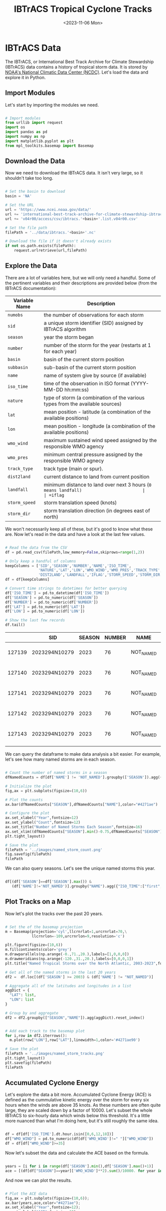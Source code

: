 #+title: IBTrACS Tropical Cyclone Tracks
#+date: <2023-11-06 Mon>
#+FILETAGS: :python:data-visualization:exploratory-data-analysis:
#+CATEGORY: tc-finder
#+EXCERPT:  Exploring the IBTrACS data set.
#+PROPERTY: header-args python :session *py*

* IBTrACS Data

The IBTrACS, or International Best Track Archive for Climate Stewardship (IBTrACS) data contains a history of tropical storm data. It is stored by [[https://www.ncdc.noaa.gov/ibtracs/][NOAA's National Climatic Data Center (NCDC)]]. Let's load the data and explore it in Python.

** Import Modules

Let's start by importing the modules we need.

#+begin_src python :results silent

# Import modules
from urllib import request
import os
import pandas as pd
import numpy as np
import matplotlib.pyplot as plt
from mpl_toolkits.basemap import Basemap

#+end_src

** Download the Data

Now we need to download the IBTrACS data. It isn't very large, so it shouldn't take too long.

#+begin_src python :results silent

# Set the basin to download
basin = 'NA'

# Set the URL
url = 'https://www.ncei.noaa.gov/data/'
url += 'international-best-track-archive-for-climate-stewardship-ibtracs/'
url += 'v04r00/access/csv/ibtracs.'+basin+'.list.v04r00.csv'

# Set the file path
filePath = '../data/ibtracs.'+basin+'.nc'

# Download the file if it doesn't already exists
if not os.path.exists(filePath):
    request.urlretrieve(url,filePath)

#+end_src

** Explore the Data

There are a lot of variables here, but we will only need a handful. Some of the pertinent variables and their descriptions are provided below (from the IBTrACS documentation):

| Variable Name | Description                                                                           |
|---------------+---------------------------------------------------------------------------------------|
| =numobs=        | the number of observations for each storm                                             |
| =sid=           | a unique storm identifier (SID) assigned by IBTrACS algorithm                         |
| =season=        | year the storm began                                                                  |
| =number=        | number of the storm for the year (restarts at 1 for each year)                        |
| =basin=         | basin of the current storm position                                                   |
| =subbasin=      | sub-basin of the current storm position                                               |
| =name=          | name of system give by source (if available)                                          |
| =iso_time=      | time of the observation in ISO format (YYYY-MM-DD hh:mm:ss)                           |
| =nature=        | type of storm (a combination of the various types from the available sources)         |
| =lat=           | mean position - latitude (a combination of the available positions)                   |
| =lon=           | mean position - longitude (a combination of the available positions)                  |
| =wmo_wind=      | maximum sustained wind speed assigned by the responsible WMO agency                   |
| =wmo_pres=      | minimum central pressure assigned by the responsible WMO agnecy                       |
| =track_type=    | track type (main or spur).                                                            |
| =dist2land=     | current distance to land from current position                                        |
| =landfall=      | minimum distance to land over next 3 hours (=0 means landfall)                        |
| =iflag=         | a flag identifying the type of interpolation used to fill the value at the given time |
| =storm_speed=   | storm translation speed (knots)                                                       |
| =storm_dir=     | storm translation direction (in degrees east of north)                                |

We won't necessarily keep all of these, but it's good to know what these are. Now let's read in the data and have a look at the last few values.

#+begin_src python :results output

# Read the data from the CSV
df = pd.read_csv(filePath,low_memory=False,skiprows=range(1,2))

# Only keep a handful of columns
keepColumns = ['SID','SEASON','NUMBER','NAME','ISO_TIME',
               'NATURE','LAT','LON','WMO_WIND','WMO_PRES','TRACK_TYPE',
               'DIST2LAND','LANDFALL','IFLAG','STORM_SPEED','STORM_DIR']
df = df[keepColumns]

# Convert time strings to datetimes for better querying
df['ISO_TIME'] = pd.to_datetime(df['ISO_TIME'])
df['SEASON'] = pd.to_numeric(df['SEASON'])
df['NUMBER'] = pd.to_numeric(df['NUMBER'])
df['LAT'] = pd.to_numeric(df['LAT'])
df['LON'] = pd.to_numeric(df['LON'])

# Show the last few records
df.tail()

#+end_src

#+RESULTS:

|        | SID           | SEASON | NUMBER | NAME      | ISO_TIME            | NATURE |     LAT |      LON | WMO_WIND | WMO_PRES | TRACK_TYPE  | DIST2LAND | LANDFALL | IFLAG          | STORM_SPEED | STORM_DIR |
|--------+---------------+--------+--------+-----------+---------------------+--------+---------+----------+----------+----------+-------------+-----------+----------+----------------+-------------+-----------|
| 127139 | 2023294N10279 |   2023 |     76 | NOT_NAMED | 2023-10-24 00:00:00 | TS     | 12.2001 | -83.4068 |          |          | PROVISIONAL |        24 |        0 | O_____________ |           9 |       347 |
| 127140 | 2023294N10279 |   2023 |     76 | NOT_NAMED | 2023-10-24 03:00:00 | TS     | 12.6150 | -83.5614 |          |          | PROVISIONAL |         0 |        0 | P_____________ |           9 |       334 |
| 127141 | 2023294N10279 |   2023 |     76 | NOT_NAMED | 2023-10-24 06:00:00 | TS     | 13.0000 | -83.8000 |          |          | PROVISIONAL |         0 |        0 | O_____________ |           9 |       322 |
| 127142 | 2023294N10279 |   2023 |     76 | NOT_NAMED | 2023-10-24 09:00:00 | TS     | 13.2800 | -84.1025 |          |          | PROVISIONAL |         0 |        0 | P_____________ |           8 |       311 |
| 127143 | 2023294N10279 |   2023 |     76 | NOT_NAMED | 2023-10-24 12:00:00 | DS     | 13.5000 | -84.4000 |          |          | PROVISIONAL |         0 |          | O_____________ |           7 |       307 |
|        |               |        |        |           |                     |        |         |          |          |          |             |           |          |                |             |           |

We can query the dataframe to make data analysis a bit easier. For example, let's see how many named storms are in each season.

#+begin_src python :results file

# Count the number of named storms in a season
dfNamedCounts = df[df['NAME'] != 'NOT_NAMED'].groupby(['SEASON']).agg({'NAME':'nunique'}).reset_index()

# Initialize the plot
fig,ax = plt.subplots(figsize=(10,6))

# Plot the counts
ax.bar(dfNamedCounts["SEASON"],dfNamedCounts["NAME"],color="#4271ae")

# Configure the plot
ax.set_xlabel("Year",fontsize=12)
ax.set_ylabel("Count",fontsize=12)
ax.set_title("Number of Named Storms Each Season",fontsize=16)
ax.set_xlim((dfNamedCounts["SEASON"].min()-0.75,dfNamedCounts["SEASON"].max()+0.75))
plt.tight_layout()

# Save the plot
filePath = '../images/named_storm_count.png'
fig.savefig(filePath)
filePath

#+end_src

#+RESULTS:
[[file:../images/named_storm_count.png]]

We can also query seasons. Let's see the unique named storms this year.

#+begin_src python :results silent

df[(df['SEASON']==df['SEASON'].max()) &
   (df['NAME']!='NOT_NAMED')].groupby("NAME").agg({"ISO_TIME":["first","last"]})

#+end_src

#+RESULTS:
| NAME     |               first |                last |
|----------+---------------------+---------------------|
| ARLENE   | 2023-05-30 18:00:00 | 2023-06-03 18:00:00 |
| BRET     | 2023-06-16 00:00:00 | 2023-06-24 18:00:00 |
| CINDY    | 2023-06-18 18:00:00 | 2023-06-27 18:00:00 |
| DON      | 2023-07-10 12:00:00 | 2023-07-24 12:00:00 |
| EMILY    | 2023-08-16 00:00:00 | 2023-08-25 18:00:00 |
| FRANKLIN | 2023-08-18 06:00:00 | 2023-09-01 18:00:00 |
| GERT     | 2023-08-16 00:00:00 | 2023-09-04 12:00:00 |
| HAROLD   | 2023-08-19 12:00:00 | 2023-08-23 12:00:00 |
| IDALIA   | 2023-08-24 18:00:00 | 2023-09-02 18:00:00 |
| JOSE     | 2023-08-20 12:00:00 | 2023-09-02 00:00:00 |
| KATIA    | 2023-08-29 00:00:00 | 2023-09-04 18:00:00 |
| LEE      | 2023-09-01 12:00:00 | 2023-09-17 12:00:00 |
| MARGOT   | 2023-09-04 18:00:00 | 2023-09-17 12:00:00 |
| NIGEL    | 2023-09-09 00:00:00 | 2023-09-22 06:00:00 |
| OPHELIA  | 2023-09-21 00:00:00 | 2023-09-24 06:00:00 |
| PHILIPPE | 2023-09-20 18:00:00 | 2023-10-06 12:00:00 |
| RINA     | 2023-09-23 18:00:00 | 2023-10-02 00:00:00 |
| SEAN     | 2023-10-07 06:00:00 | 2023-10-16 00:00:00 |
| TAMMY    | 2023-10-10 12:00:00 | 2023-10-29 06:00:00 |

** Plot Tracks on a Map

Now let's plot the tracks over the past 20 years.

#+begin_src python :results file

# Set the of the basemap projection
m = Basemap(projection='cyl',llcrnrlat=1,urcrnrlat=70,\
            llcrnrlon=-109,urcrnrlon=9,resolution='c')

plt.figure(figsize=(10,6))
m.fillcontinents(color='grey')
m.drawparallels(np.arange(-0.,71.,20.),labels=[1,0,0,0])
m.drawmeridians(np.arange(-120.,31.,20.),labels=[0,0,0,1])
plt.title("Named Tropical Storms over the North Atlantic, 2003-2023",fontsize=16)

# Get all of the named storms in the last 20 years
df2 =  df.loc[(df['SEASON'] >= 2003) & (df['NAME'] != "NOT_NAMED")]

# Aggregate all of the latitudes and longitudes in a list
aggDict = {
  "LAT": list,
  "LON": list
}

# Group by and aggregate
df2 = df2.groupby(["SEASON","NAME"]).agg(aggDict).reset_index()


# Add each track to the basemap plot
for i,row in df2.iterrows():
  m.plot(row["LON"],row["LAT"],linewidth=1,color='#4271ae90')

# Save the plot
filePath = '../images/named_storm_tracks.png'
plt.tight_layout()
plt.savefig(filePath)
filePath

#+end_src

#+RESULTS:
[[file:../images/named_storm_tracks.png]]

** Accumulated Cyclone Energy

Let's explore the data a bit more. Accumulated Cyclone Energy (ACE) is defined as the cummulative kinetic energy over the storm for every six hours when the winds are above 35 knots. As these numbers are often quite large, they are scaled down by a factor of 10000. Let's subset the whole IBTrACS to six-hourly data which winds below this threshold. It's a little more nuanced than what I'm doing here, but it's still roughly the same idea.

#+begin_src python :results silent

df = df[df['ISO_TIME'].dt.hour.isin([0,6,12,18])]
df["WMO_WIND"] = pd.to_numeric(df[df['WMO_WIND']!=" "]["WMO_WIND"])
df = df[df["WMO_WIND"]>=35]

#+end_src

Now let's subset the data and calculate the ACE based on the formula.

#+begin_src python :results silent

years = [i for i in range(df['SEASON'].min(),df['SEASON'].max()+1)]
ace = [(df[df["SEASON"]==year]['WMO_WIND']**2).sum()/10000. for year in years]

#+end_src

And now we can plot the results.

#+begin_src python :results file

# Plot the ACE data
fig,ax = plt.subplots(figsize=(10,6));
ax.bar(years,ace,color="#4271ae");
ax.set_xlabel("Year",fontsize=12);
ax.set_ylabel("ACE",fontsize=12);
ax.set_title("Accumulated Cyclone Energy",fontsize=16);
ax.set_xlim(min(years)-0.75,max(years)+0.75);
plt.tight_layout()

# Save the plot
filePath = '../images/ace.png'
fig.savefig(filePath)
filePath

#+end_src

#+RESULTS:
[[file:../images/ace.png]]

Let's have a look at the years with the largest ACE.

#+begin_src python :results output

aceSorted = sorted(ace,reverse=True)
yearsSorted = [year for _,year in sorted(zip(ace,years),reverse=True)]
for aceValue,year in zip(aceSorted[:10],yearsSorted[:10]):
    print("Year",year,"\t Ace:",aceValue)

#+end_src

#+RESULTS:
#+begin_example
Year 1933 	 Ace: 272.635
Year 2005 	 Ace: 271.1
Year 1995 	 Ace: 248.14
Year 1893 	 Ace: 244.5925
Year 2004 	 Ace: 235.9775
Year 2017 	 Ace: 235.735
Year 1926 	 Ace: 234.5325
Year 1950 	 Ace: 231.21
Year 1961 	 Ace: 210.8725
Year 1887 	 Ace: 202.505
#+end_example
